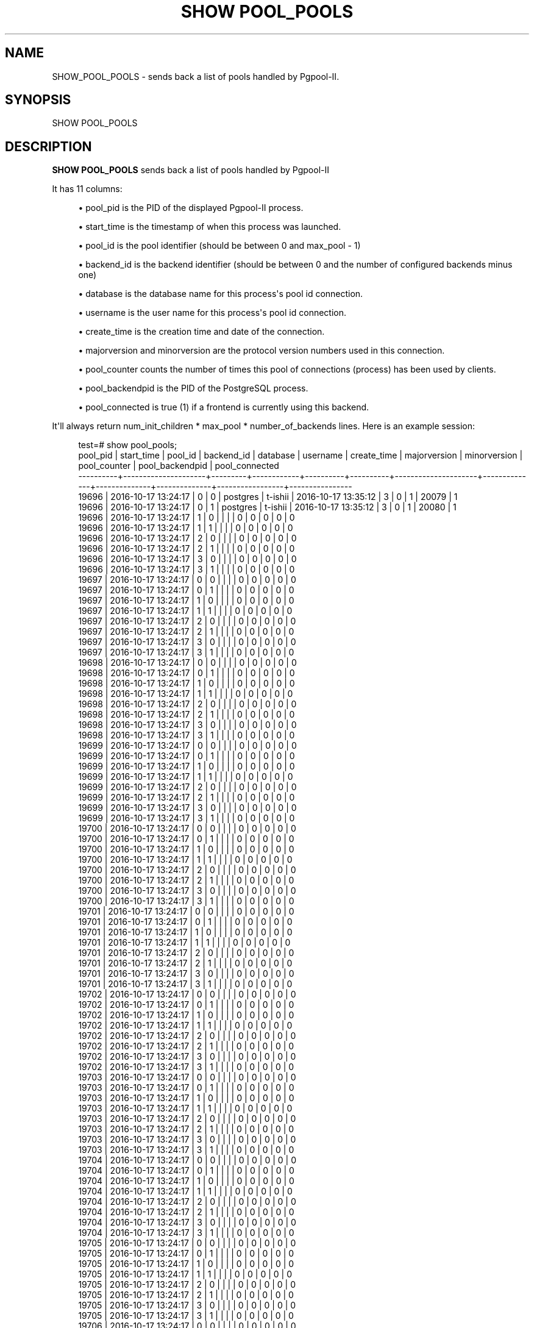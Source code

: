 '\" t
.\"     Title: SHOW POOL_POOLS
.\"    Author: The Pgpool Global Development Group
.\" Generator: DocBook XSL Stylesheets v1.78.1 <http://docbook.sf.net/>
.\"      Date: 2018
.\"    Manual: pgpool-II 4.0.6 Documentation
.\"    Source: pgpool-II 4.0.6
.\"  Language: English
.\"
.TH "SHOW POOL_POOLS" "1" "2018" "pgpool-II 4.0.6" "pgpool-II 4.0.6 Documentation"
.\" -----------------------------------------------------------------
.\" * Define some portability stuff
.\" -----------------------------------------------------------------
.\" ~~~~~~~~~~~~~~~~~~~~~~~~~~~~~~~~~~~~~~~~~~~~~~~~~~~~~~~~~~~~~~~~~
.\" http://bugs.debian.org/507673
.\" http://lists.gnu.org/archive/html/groff/2009-02/msg00013.html
.\" ~~~~~~~~~~~~~~~~~~~~~~~~~~~~~~~~~~~~~~~~~~~~~~~~~~~~~~~~~~~~~~~~~
.ie \n(.g .ds Aq \(aq
.el       .ds Aq '
.\" -----------------------------------------------------------------
.\" * set default formatting
.\" -----------------------------------------------------------------
.\" disable hyphenation
.nh
.\" disable justification (adjust text to left margin only)
.ad l
.\" -----------------------------------------------------------------
.\" * MAIN CONTENT STARTS HERE *
.\" -----------------------------------------------------------------
.SH "NAME"
SHOW_POOL_POOLS \- sends back a list of pools handled by Pgpool\-II\&.
.SH "SYNOPSIS"
.sp
.nf
SHOW POOL_POOLS
    
.fi
.SH "DESCRIPTION"
.PP
\fBSHOW POOL_POOLS\fR
sends back a list of pools handled by
Pgpool\-II
.PP
It has 11 columns:
.sp
.RS 4
.ie n \{\
\h'-04'\(bu\h'+03'\c
.\}
.el \{\
.sp -1
.IP \(bu 2.3
.\}
pool_pid
is the PID of the displayed
Pgpool\-II
process\&.
.RE
.sp
.RS 4
.ie n \{\
\h'-04'\(bu\h'+03'\c
.\}
.el \{\
.sp -1
.IP \(bu 2.3
.\}
start_time
is the timestamp of when this process was launched\&.
.RE
.sp
.RS 4
.ie n \{\
\h'-04'\(bu\h'+03'\c
.\}
.el \{\
.sp -1
.IP \(bu 2.3
.\}
pool_id
is the pool identifier (should be between 0 and
max_pool
\- 1)
.RE
.sp
.RS 4
.ie n \{\
\h'-04'\(bu\h'+03'\c
.\}
.el \{\
.sp -1
.IP \(bu 2.3
.\}
backend_id
is the backend identifier (should be between 0 and the number of configured backends minus one)
.RE
.sp
.RS 4
.ie n \{\
\h'-04'\(bu\h'+03'\c
.\}
.el \{\
.sp -1
.IP \(bu 2.3
.\}
database
is the database name for this process\*(Aqs pool id connection\&.
.RE
.sp
.RS 4
.ie n \{\
\h'-04'\(bu\h'+03'\c
.\}
.el \{\
.sp -1
.IP \(bu 2.3
.\}
username
is the user name for this process\*(Aqs pool id connection\&.
.RE
.sp
.RS 4
.ie n \{\
\h'-04'\(bu\h'+03'\c
.\}
.el \{\
.sp -1
.IP \(bu 2.3
.\}
create_time
is the creation time and date of the connection\&.
.RE
.sp
.RS 4
.ie n \{\
\h'-04'\(bu\h'+03'\c
.\}
.el \{\
.sp -1
.IP \(bu 2.3
.\}
majorversion
and
minorversion
are the protocol version numbers used in this connection\&.
.RE
.sp
.RS 4
.ie n \{\
\h'-04'\(bu\h'+03'\c
.\}
.el \{\
.sp -1
.IP \(bu 2.3
.\}
pool_counter
counts the number of times this pool of connections (process) has been used by clients\&.
.RE
.sp
.RS 4
.ie n \{\
\h'-04'\(bu\h'+03'\c
.\}
.el \{\
.sp -1
.IP \(bu 2.3
.\}
pool_backendpid
is the PID of the PostgreSQL process\&.
.RE
.sp
.RS 4
.ie n \{\
\h'-04'\(bu\h'+03'\c
.\}
.el \{\
.sp -1
.IP \(bu 2.3
.\}
pool_connected
is true (1) if a frontend is currently using this backend\&.
.RE
.PP
It\*(Aqll always return
num_init_children
*
max_pool
* number_of_backends lines\&. Here is an example session:
.sp
.if n \{\
.RS 4
.\}
.nf
test=# show pool_pools;
 pool_pid |     start_time      | pool_id | backend_id | database | username |     create_time     | majorversion | minorversion | pool_counter | pool_backendpid | pool_connected
\-\-\-\-\-\-\-\-\-\-+\-\-\-\-\-\-\-\-\-\-\-\-\-\-\-\-\-\-\-\-\-+\-\-\-\-\-\-\-\-\-+\-\-\-\-\-\-\-\-\-\-\-\-+\-\-\-\-\-\-\-\-\-\-+\-\-\-\-\-\-\-\-\-\-+\-\-\-\-\-\-\-\-\-\-\-\-\-\-\-\-\-\-\-\-\-+\-\-\-\-\-\-\-\-\-\-\-\-\-\-+\-\-\-\-\-\-\-\-\-\-\-\-\-\-+\-\-\-\-\-\-\-\-\-\-\-\-\-\-+\-\-\-\-\-\-\-\-\-\-\-\-\-\-\-\-\-+\-\-\-\-\-\-\-\-\-\-\-\-\-\-\-\-
 19696    | 2016\-10\-17 13:24:17 | 0       | 0          | postgres | t\-ishii  | 2016\-10\-17 13:35:12 | 3            | 0            | 1            | 20079           | 1
 19696    | 2016\-10\-17 13:24:17 | 0       | 1          | postgres | t\-ishii  | 2016\-10\-17 13:35:12 | 3            | 0            | 1            | 20080           | 1
 19696    | 2016\-10\-17 13:24:17 | 1       | 0          |          |          |                     | 0            | 0            | 0            | 0               | 0
 19696    | 2016\-10\-17 13:24:17 | 1       | 1          |          |          |                     | 0            | 0            | 0            | 0               | 0
 19696    | 2016\-10\-17 13:24:17 | 2       | 0          |          |          |                     | 0            | 0            | 0            | 0               | 0
 19696    | 2016\-10\-17 13:24:17 | 2       | 1          |          |          |                     | 0            | 0            | 0            | 0               | 0
 19696    | 2016\-10\-17 13:24:17 | 3       | 0          |          |          |                     | 0            | 0            | 0            | 0               | 0
 19696    | 2016\-10\-17 13:24:17 | 3       | 1          |          |          |                     | 0            | 0            | 0            | 0               | 0
 19697    | 2016\-10\-17 13:24:17 | 0       | 0          |          |          |                     | 0            | 0            | 0            | 0               | 0
 19697    | 2016\-10\-17 13:24:17 | 0       | 1          |          |          |                     | 0            | 0            | 0            | 0               | 0
 19697    | 2016\-10\-17 13:24:17 | 1       | 0          |          |          |                     | 0            | 0            | 0            | 0               | 0
 19697    | 2016\-10\-17 13:24:17 | 1       | 1          |          |          |                     | 0            | 0            | 0            | 0               | 0
 19697    | 2016\-10\-17 13:24:17 | 2       | 0          |          |          |                     | 0            | 0            | 0            | 0               | 0
 19697    | 2016\-10\-17 13:24:17 | 2       | 1          |          |          |                     | 0            | 0            | 0            | 0               | 0
 19697    | 2016\-10\-17 13:24:17 | 3       | 0          |          |          |                     | 0            | 0            | 0            | 0               | 0
 19697    | 2016\-10\-17 13:24:17 | 3       | 1          |          |          |                     | 0            | 0            | 0            | 0               | 0
 19698    | 2016\-10\-17 13:24:17 | 0       | 0          |          |          |                     | 0            | 0            | 0            | 0               | 0
 19698    | 2016\-10\-17 13:24:17 | 0       | 1          |          |          |                     | 0            | 0            | 0            | 0               | 0
 19698    | 2016\-10\-17 13:24:17 | 1       | 0          |          |          |                     | 0            | 0            | 0            | 0               | 0
 19698    | 2016\-10\-17 13:24:17 | 1       | 1          |          |          |                     | 0            | 0            | 0            | 0               | 0
 19698    | 2016\-10\-17 13:24:17 | 2       | 0          |          |          |                     | 0            | 0            | 0            | 0               | 0
 19698    | 2016\-10\-17 13:24:17 | 2       | 1          |          |          |                     | 0            | 0            | 0            | 0               | 0
 19698    | 2016\-10\-17 13:24:17 | 3       | 0          |          |          |                     | 0            | 0            | 0            | 0               | 0
 19698    | 2016\-10\-17 13:24:17 | 3       | 1          |          |          |                     | 0            | 0            | 0            | 0               | 0
 19699    | 2016\-10\-17 13:24:17 | 0       | 0          |          |          |                     | 0            | 0            | 0            | 0               | 0
 19699    | 2016\-10\-17 13:24:17 | 0       | 1          |          |          |                     | 0            | 0            | 0            | 0               | 0
 19699    | 2016\-10\-17 13:24:17 | 1       | 0          |          |          |                     | 0            | 0            | 0            | 0               | 0
 19699    | 2016\-10\-17 13:24:17 | 1       | 1          |          |          |                     | 0            | 0            | 0            | 0               | 0
 19699    | 2016\-10\-17 13:24:17 | 2       | 0          |          |          |                     | 0            | 0            | 0            | 0               | 0
 19699    | 2016\-10\-17 13:24:17 | 2       | 1          |          |          |                     | 0            | 0            | 0            | 0               | 0
 19699    | 2016\-10\-17 13:24:17 | 3       | 0          |          |          |                     | 0            | 0            | 0            | 0               | 0
 19699    | 2016\-10\-17 13:24:17 | 3       | 1          |          |          |                     | 0            | 0            | 0            | 0               | 0
 19700    | 2016\-10\-17 13:24:17 | 0       | 0          |          |          |                     | 0            | 0            | 0            | 0               | 0
 19700    | 2016\-10\-17 13:24:17 | 0       | 1          |          |          |                     | 0            | 0            | 0            | 0               | 0
 19700    | 2016\-10\-17 13:24:17 | 1       | 0          |          |          |                     | 0            | 0            | 0            | 0               | 0
 19700    | 2016\-10\-17 13:24:17 | 1       | 1          |          |          |                     | 0            | 0            | 0            | 0               | 0
 19700    | 2016\-10\-17 13:24:17 | 2       | 0          |          |          |                     | 0            | 0            | 0            | 0               | 0
 19700    | 2016\-10\-17 13:24:17 | 2       | 1          |          |          |                     | 0            | 0            | 0            | 0               | 0
 19700    | 2016\-10\-17 13:24:17 | 3       | 0          |          |          |                     | 0            | 0            | 0            | 0               | 0
 19700    | 2016\-10\-17 13:24:17 | 3       | 1          |          |          |                     | 0            | 0            | 0            | 0               | 0
 19701    | 2016\-10\-17 13:24:17 | 0       | 0          |          |          |                     | 0            | 0            | 0            | 0               | 0
 19701    | 2016\-10\-17 13:24:17 | 0       | 1          |          |          |                     | 0            | 0            | 0            | 0               | 0
 19701    | 2016\-10\-17 13:24:17 | 1       | 0          |          |          |                     | 0            | 0            | 0            | 0               | 0
 19701    | 2016\-10\-17 13:24:17 | 1       | 1          |          |          |                     | 0            | 0            | 0            | 0               | 0
 19701    | 2016\-10\-17 13:24:17 | 2       | 0          |          |          |                     | 0            | 0            | 0            | 0               | 0
 19701    | 2016\-10\-17 13:24:17 | 2       | 1          |          |          |                     | 0            | 0            | 0            | 0               | 0
 19701    | 2016\-10\-17 13:24:17 | 3       | 0          |          |          |                     | 0            | 0            | 0            | 0               | 0
 19701    | 2016\-10\-17 13:24:17 | 3       | 1          |          |          |                     | 0            | 0            | 0            | 0               | 0
 19702    | 2016\-10\-17 13:24:17 | 0       | 0          |          |          |                     | 0            | 0            | 0            | 0               | 0
 19702    | 2016\-10\-17 13:24:17 | 0       | 1          |          |          |                     | 0            | 0            | 0            | 0               | 0
 19702    | 2016\-10\-17 13:24:17 | 1       | 0          |          |          |                     | 0            | 0            | 0            | 0               | 0
 19702    | 2016\-10\-17 13:24:17 | 1       | 1          |          |          |                     | 0            | 0            | 0            | 0               | 0
 19702    | 2016\-10\-17 13:24:17 | 2       | 0          |          |          |                     | 0            | 0            | 0            | 0               | 0
 19702    | 2016\-10\-17 13:24:17 | 2       | 1          |          |          |                     | 0            | 0            | 0            | 0               | 0
 19702    | 2016\-10\-17 13:24:17 | 3       | 0          |          |          |                     | 0            | 0            | 0            | 0               | 0
 19702    | 2016\-10\-17 13:24:17 | 3       | 1          |          |          |                     | 0            | 0            | 0            | 0               | 0
 19703    | 2016\-10\-17 13:24:17 | 0       | 0          |          |          |                     | 0            | 0            | 0            | 0               | 0
 19703    | 2016\-10\-17 13:24:17 | 0       | 1          |          |          |                     | 0            | 0            | 0            | 0               | 0
 19703    | 2016\-10\-17 13:24:17 | 1       | 0          |          |          |                     | 0            | 0            | 0            | 0               | 0
 19703    | 2016\-10\-17 13:24:17 | 1       | 1          |          |          |                     | 0            | 0            | 0            | 0               | 0
 19703    | 2016\-10\-17 13:24:17 | 2       | 0          |          |          |                     | 0            | 0            | 0            | 0               | 0
 19703    | 2016\-10\-17 13:24:17 | 2       | 1          |          |          |                     | 0            | 0            | 0            | 0               | 0
 19703    | 2016\-10\-17 13:24:17 | 3       | 0          |          |          |                     | 0            | 0            | 0            | 0               | 0
 19703    | 2016\-10\-17 13:24:17 | 3       | 1          |          |          |                     | 0            | 0            | 0            | 0               | 0
 19704    | 2016\-10\-17 13:24:17 | 0       | 0          |          |          |                     | 0            | 0            | 0            | 0               | 0
 19704    | 2016\-10\-17 13:24:17 | 0       | 1          |          |          |                     | 0            | 0            | 0            | 0               | 0
 19704    | 2016\-10\-17 13:24:17 | 1       | 0          |          |          |                     | 0            | 0            | 0            | 0               | 0
 19704    | 2016\-10\-17 13:24:17 | 1       | 1          |          |          |                     | 0            | 0            | 0            | 0               | 0
 19704    | 2016\-10\-17 13:24:17 | 2       | 0          |          |          |                     | 0            | 0            | 0            | 0               | 0
 19704    | 2016\-10\-17 13:24:17 | 2       | 1          |          |          |                     | 0            | 0            | 0            | 0               | 0
 19704    | 2016\-10\-17 13:24:17 | 3       | 0          |          |          |                     | 0            | 0            | 0            | 0               | 0
 19704    | 2016\-10\-17 13:24:17 | 3       | 1          |          |          |                     | 0            | 0            | 0            | 0               | 0
 19705    | 2016\-10\-17 13:24:17 | 0       | 0          |          |          |                     | 0            | 0            | 0            | 0               | 0
 19705    | 2016\-10\-17 13:24:17 | 0       | 1          |          |          |                     | 0            | 0            | 0            | 0               | 0
 19705    | 2016\-10\-17 13:24:17 | 1       | 0          |          |          |                     | 0            | 0            | 0            | 0               | 0
 19705    | 2016\-10\-17 13:24:17 | 1       | 1          |          |          |                     | 0            | 0            | 0            | 0               | 0
 19705    | 2016\-10\-17 13:24:17 | 2       | 0          |          |          |                     | 0            | 0            | 0            | 0               | 0
 19705    | 2016\-10\-17 13:24:17 | 2       | 1          |          |          |                     | 0            | 0            | 0            | 0               | 0
 19705    | 2016\-10\-17 13:24:17 | 3       | 0          |          |          |                     | 0            | 0            | 0            | 0               | 0
 19705    | 2016\-10\-17 13:24:17 | 3       | 1          |          |          |                     | 0            | 0            | 0            | 0               | 0
 19706    | 2016\-10\-17 13:24:17 | 0       | 0          |          |          |                     | 0            | 0            | 0            | 0               | 0
 19706    | 2016\-10\-17 13:24:17 | 0       | 1          |          |          |                     | 0            | 0            | 0            | 0               | 0
 19706    | 2016\-10\-17 13:24:17 | 1       | 0          |          |          |                     | 0            | 0            | 0            | 0               | 0
 19706    | 2016\-10\-17 13:24:17 | 1       | 1          |          |          |                     | 0            | 0            | 0            | 0               | 0
 19706    | 2016\-10\-17 13:24:17 | 2       | 0          |          |          |                     | 0            | 0            | 0            | 0               | 0
 19706    | 2016\-10\-17 13:24:17 | 2       | 1          |          |          |                     | 0            | 0            | 0            | 0               | 0
 19706    | 2016\-10\-17 13:24:17 | 3       | 0          |          |          |                     | 0            | 0            | 0            | 0               | 0
 19706    | 2016\-10\-17 13:24:17 | 3       | 1          |          |          |                     | 0            | 0            | 0            | 0               | 0
 19707    | 2016\-10\-17 13:24:17 | 0       | 0          |          |          |                     | 0            | 0            | 0            | 0               | 0
 19707    | 2016\-10\-17 13:24:17 | 0       | 1          |          |          |                     | 0            | 0            | 0            | 0               | 0
 19707    | 2016\-10\-17 13:24:17 | 1       | 0          |          |          |                     | 0            | 0            | 0            | 0               | 0
 19707    | 2016\-10\-17 13:24:17 | 1       | 1          |          |          |                     | 0            | 0            | 0            | 0               | 0
 19707    | 2016\-10\-17 13:24:17 | 2       | 0          |          |          |                     | 0            | 0            | 0            | 0               | 0
 19707    | 2016\-10\-17 13:24:17 | 2       | 1          |          |          |                     | 0            | 0            | 0            | 0               | 0
 19707    | 2016\-10\-17 13:24:17 | 3       | 0          |          |          |                     | 0            | 0            | 0            | 0               | 0
 19707    | 2016\-10\-17 13:24:17 | 3       | 1          |          |          |                     | 0            | 0            | 0            | 0               | 0
 19708    | 2016\-10\-17 13:24:17 | 0       | 0          |          |          |                     | 0            | 0            | 0            | 0               | 0
 19708    | 2016\-10\-17 13:24:17 | 0       | 1          |          |          |                     | 0            | 0            | 0            | 0               | 0
 19708    | 2016\-10\-17 13:24:17 | 1       | 0          |          |          |                     | 0            | 0            | 0            | 0               | 0
 19708    | 2016\-10\-17 13:24:17 | 1       | 1          |          |          |                     | 0            | 0            | 0            | 0               | 0
 19708    | 2016\-10\-17 13:24:17 | 2       | 0          |          |          |                     | 0            | 0            | 0            | 0               | 0
 19708    | 2016\-10\-17 13:24:17 | 2       | 1          |          |          |                     | 0            | 0            | 0            | 0               | 0
 19708    | 2016\-10\-17 13:24:17 | 3       | 0          |          |          |                     | 0            | 0            | 0            | 0               | 0
 19708    | 2016\-10\-17 13:24:17 | 3       | 1          |          |          |                     | 0            | 0            | 0            | 0               | 0
 19709    | 2016\-10\-17 13:24:17 | 0       | 0          |          |          |                     | 0            | 0            | 0            | 0               | 0
 19709    | 2016\-10\-17 13:24:17 | 0       | 1          |          |          |                     | 0            | 0            | 0            | 0               | 0
 19709    | 2016\-10\-17 13:24:17 | 1       | 0          |          |          |                     | 0            | 0            | 0            | 0               | 0
 19709    | 2016\-10\-17 13:24:17 | 1       | 1          |          |          |                     | 0            | 0            | 0            | 0               | 0
 19709    | 2016\-10\-17 13:24:17 | 2       | 0          |          |          |                     | 0            | 0            | 0            | 0               | 0
 19709    | 2016\-10\-17 13:24:17 | 2       | 1          |          |          |                     | 0            | 0            | 0            | 0               | 0
 19709    | 2016\-10\-17 13:24:17 | 3       | 0          |          |          |                     | 0            | 0            | 0            | 0               | 0
 19709    | 2016\-10\-17 13:24:17 | 3       | 1          |          |          |                     | 0            | 0            | 0            | 0               | 0
 19710    | 2016\-10\-17 13:24:17 | 0       | 0          |          |          |                     | 0            | 0            | 0            | 0               | 0
 19710    | 2016\-10\-17 13:24:17 | 0       | 1          |          |          |                     | 0            | 0            | 0            | 0               | 0
 19710    | 2016\-10\-17 13:24:17 | 1       | 0          |          |          |                     | 0            | 0            | 0            | 0               | 0
 19710    | 2016\-10\-17 13:24:17 | 1       | 1          |          |          |                     | 0            | 0            | 0            | 0               | 0
 19710    | 2016\-10\-17 13:24:17 | 2       | 0          |          |          |                     | 0            | 0            | 0            | 0               | 0
 19710    | 2016\-10\-17 13:24:17 | 2       | 1          |          |          |                     | 0            | 0            | 0            | 0               | 0
 19710    | 2016\-10\-17 13:24:17 | 3       | 0          |          |          |                     | 0            | 0            | 0            | 0               | 0
 19710    | 2016\-10\-17 13:24:17 | 3       | 1          |          |          |                     | 0            | 0            | 0            | 0               | 0
 19711    | 2016\-10\-17 13:24:17 | 0       | 0          |          |          |                     | 0            | 0            | 0            | 0               | 0
 19711    | 2016\-10\-17 13:24:17 | 0       | 1          |          |          |                     | 0            | 0            | 0            | 0               | 0
 19711    | 2016\-10\-17 13:24:17 | 1       | 0          |          |          |                     | 0            | 0            | 0            | 0               | 0
 19711    | 2016\-10\-17 13:24:17 | 1       | 1          |          |          |                     | 0            | 0            | 0            | 0               | 0
 19711    | 2016\-10\-17 13:24:17 | 2       | 0          |          |          |                     | 0            | 0            | 0            | 0               | 0
 19711    | 2016\-10\-17 13:24:17 | 2       | 1          |          |          |                     | 0            | 0            | 0            | 0               | 0
 19711    | 2016\-10\-17 13:24:17 | 3       | 0          |          |          |                     | 0            | 0            | 0            | 0               | 0
 19711    | 2016\-10\-17 13:24:17 | 3       | 1          |          |          |                     | 0            | 0            | 0            | 0               | 0
 19712    | 2016\-10\-17 13:24:17 | 0       | 0          |          |          |                     | 0            | 0            | 0            | 0               | 0
 19712    | 2016\-10\-17 13:24:17 | 0       | 1          |          |          |                     | 0            | 0            | 0            | 0               | 0
 19712    | 2016\-10\-17 13:24:17 | 1       | 0          |          |          |                     | 0            | 0            | 0            | 0               | 0
 19712    | 2016\-10\-17 13:24:17 | 1       | 1          |          |          |                     | 0            | 0            | 0            | 0               | 0
 19712    | 2016\-10\-17 13:24:17 | 2       | 0          |          |          |                     | 0            | 0            | 0            | 0               | 0
 19712    | 2016\-10\-17 13:24:17 | 2       | 1          |          |          |                     | 0            | 0            | 0            | 0               | 0
 19712    | 2016\-10\-17 13:24:17 | 3       | 0          |          |          |                     | 0            | 0            | 0            | 0               | 0
 19712    | 2016\-10\-17 13:24:17 | 3       | 1          |          |          |                     | 0            | 0            | 0            | 0               | 0
 19713    | 2016\-10\-17 13:24:17 | 0       | 0          |          |          |                     | 0            | 0            | 0            | 0               | 0
 19713    | 2016\-10\-17 13:24:17 | 0       | 1          |          |          |                     | 0            | 0            | 0            | 0               | 0
 19713    | 2016\-10\-17 13:24:17 | 1       | 0          |          |          |                     | 0            | 0            | 0            | 0               | 0
 19713    | 2016\-10\-17 13:24:17 | 1       | 1          |          |          |                     | 0            | 0            | 0            | 0               | 0
 19713    | 2016\-10\-17 13:24:17 | 2       | 0          |          |          |                     | 0            | 0            | 0            | 0               | 0
 19713    | 2016\-10\-17 13:24:17 | 2       | 1          |          |          |                     | 0            | 0            | 0            | 0               | 0
 19713    | 2016\-10\-17 13:24:17 | 3       | 0          |          |          |                     | 0            | 0            | 0            | 0               | 0
 19713    | 2016\-10\-17 13:24:17 | 3       | 1          |          |          |                     | 0            | 0            | 0            | 0               | 0
 19714    | 2016\-10\-17 13:24:17 | 0       | 0          |          |          |                     | 0            | 0            | 0            | 0               | 0
 19714    | 2016\-10\-17 13:24:17 | 0       | 1          |          |          |                     | 0            | 0            | 0            | 0               | 0
 19714    | 2016\-10\-17 13:24:17 | 1       | 0          |          |          |                     | 0            | 0            | 0            | 0               | 0
 19714    | 2016\-10\-17 13:24:17 | 1       | 1          |          |          |                     | 0            | 0            | 0            | 0               | 0
 19714    | 2016\-10\-17 13:24:17 | 2       | 0          |          |          |                     | 0            | 0            | 0            | 0               | 0
 19714    | 2016\-10\-17 13:24:17 | 2       | 1          |          |          |                     | 0            | 0            | 0            | 0               | 0
 19714    | 2016\-10\-17 13:24:17 | 3       | 0          |          |          |                     | 0            | 0            | 0            | 0               | 0
 19714    | 2016\-10\-17 13:24:17 | 3       | 1          |          |          |                     | 0            | 0            | 0            | 0               | 0
 19715    | 2016\-10\-17 13:24:17 | 0       | 0          |          |          |                     | 0            | 0            | 0            | 0               | 0
 19715    | 2016\-10\-17 13:24:17 | 0       | 1          |          |          |                     | 0            | 0            | 0            | 0               | 0
 19715    | 2016\-10\-17 13:24:17 | 1       | 0          |          |          |                     | 0            | 0            | 0            | 0               | 0
 19715    | 2016\-10\-17 13:24:17 | 1       | 1          |          |          |                     | 0            | 0            | 0            | 0               | 0
 19715    | 2016\-10\-17 13:24:17 | 2       | 0          |          |          |                     | 0            | 0            | 0            | 0               | 0
 19715    | 2016\-10\-17 13:24:17 | 2       | 1          |          |          |                     | 0            | 0            | 0            | 0               | 0
 19715    | 2016\-10\-17 13:24:17 | 3       | 0          |          |          |                     | 0            | 0            | 0            | 0               | 0
 19715    | 2016\-10\-17 13:24:17 | 3       | 1          |          |          |                     | 0            | 0            | 0            | 0               | 0
 19716    | 2016\-10\-17 13:24:17 | 0       | 0          |          |          |                     | 0            | 0            | 0            | 0               | 0
 19716    | 2016\-10\-17 13:24:17 | 0       | 1          |          |          |                     | 0            | 0            | 0            | 0               | 0
 19716    | 2016\-10\-17 13:24:17 | 1       | 0          |          |          |                     | 0            | 0            | 0            | 0               | 0
 19716    | 2016\-10\-17 13:24:17 | 1       | 1          |          |          |                     | 0            | 0            | 0            | 0               | 0
 19716    | 2016\-10\-17 13:24:17 | 2       | 0          |          |          |                     | 0            | 0            | 0            | 0               | 0
 19716    | 2016\-10\-17 13:24:17 | 2       | 1          |          |          |                     | 0            | 0            | 0            | 0               | 0
 19716    | 2016\-10\-17 13:24:17 | 3       | 0          |          |          |                     | 0            | 0            | 0            | 0               | 0
 19716    | 2016\-10\-17 13:24:17 | 3       | 1          |          |          |                     | 0            | 0            | 0            | 0               | 0
 19717    | 2016\-10\-17 13:24:17 | 0       | 0          |          |          |                     | 0            | 0            | 0            | 0               | 0
 19717    | 2016\-10\-17 13:24:17 | 0       | 1          |          |          |                     | 0            | 0            | 0            | 0               | 0
 19717    | 2016\-10\-17 13:24:17 | 1       | 0          |          |          |                     | 0            | 0            | 0            | 0               | 0
 19717    | 2016\-10\-17 13:24:17 | 1       | 1          |          |          |                     | 0            | 0            | 0            | 0               | 0
 19717    | 2016\-10\-17 13:24:17 | 2       | 0          |          |          |                     | 0            | 0            | 0            | 0               | 0
 19717    | 2016\-10\-17 13:24:17 | 2       | 1          |          |          |                     | 0            | 0            | 0            | 0               | 0
 19717    | 2016\-10\-17 13:24:17 | 3       | 0          |          |          |                     | 0            | 0            | 0            | 0               | 0
 19717    | 2016\-10\-17 13:24:17 | 3       | 1          |          |          |                     | 0            | 0            | 0            | 0               | 0
 19718    | 2016\-10\-17 13:24:17 | 0       | 0          |          |          |                     | 0            | 0            | 0            | 0               | 0
 19718    | 2016\-10\-17 13:24:17 | 0       | 1          |          |          |                     | 0            | 0            | 0            | 0               | 0
 19718    | 2016\-10\-17 13:24:17 | 1       | 0          |          |          |                     | 0            | 0            | 0            | 0               | 0
 19718    | 2016\-10\-17 13:24:17 | 1       | 1          |          |          |                     | 0            | 0            | 0            | 0               | 0
 19718    | 2016\-10\-17 13:24:17 | 2       | 0          |          |          |                     | 0            | 0            | 0            | 0               | 0
 19718    | 2016\-10\-17 13:24:17 | 2       | 1          |          |          |                     | 0            | 0            | 0            | 0               | 0
 19718    | 2016\-10\-17 13:24:17 | 3       | 0          |          |          |                     | 0            | 0            | 0            | 0               | 0
 19718    | 2016\-10\-17 13:24:17 | 3       | 1          |          |          |                     | 0            | 0            | 0            | 0               | 0
 19719    | 2016\-10\-17 13:24:17 | 0       | 0          |          |          |                     | 0            | 0            | 0            | 0               | 0
 19719    | 2016\-10\-17 13:24:17 | 0       | 1          |          |          |                     | 0            | 0            | 0            | 0               | 0
 19719    | 2016\-10\-17 13:24:17 | 1       | 0          |          |          |                     | 0            | 0            | 0            | 0               | 0
 19719    | 2016\-10\-17 13:24:17 | 1       | 1          |          |          |                     | 0            | 0            | 0            | 0               | 0
 19719    | 2016\-10\-17 13:24:17 | 2       | 0          |          |          |                     | 0            | 0            | 0            | 0               | 0
 19719    | 2016\-10\-17 13:24:17 | 2       | 1          |          |          |                     | 0            | 0            | 0            | 0               | 0
 19719    | 2016\-10\-17 13:24:17 | 3       | 0          |          |          |                     | 0            | 0            | 0            | 0               | 0
 19719    | 2016\-10\-17 13:24:17 | 3       | 1          |          |          |                     | 0            | 0            | 0            | 0               | 0
 19720    | 2016\-10\-17 13:24:17 | 0       | 0          |          |          |                     | 0            | 0            | 0            | 0               | 0
 19720    | 2016\-10\-17 13:24:17 | 0       | 1          |          |          |                     | 0            | 0            | 0            | 0               | 0
 19720    | 2016\-10\-17 13:24:17 | 1       | 0          |          |          |                     | 0            | 0            | 0            | 0               | 0
 19720    | 2016\-10\-17 13:24:17 | 1       | 1          |          |          |                     | 0            | 0            | 0            | 0               | 0
 19720    | 2016\-10\-17 13:24:17 | 2       | 0          |          |          |                     | 0            | 0            | 0            | 0               | 0
 19720    | 2016\-10\-17 13:24:17 | 2       | 1          |          |          |                     | 0            | 0            | 0            | 0               | 0
 19720    | 2016\-10\-17 13:24:17 | 3       | 0          |          |          |                     | 0            | 0            | 0            | 0               | 0
 19720    | 2016\-10\-17 13:24:17 | 3       | 1          |          |          |                     | 0            | 0            | 0            | 0               | 0
 20024    | 2016\-10\-17 13:33:46 | 0       | 0          | test     | t\-ishii  | 2016\-10\-17 14:30:53 | 3            | 0            | 1            | 22055           | 1
 20024    | 2016\-10\-17 13:33:46 | 0       | 1          | test     | t\-ishii  | 2016\-10\-17 14:30:53 | 3            | 0            | 1            | 22056           | 1
 20024    | 2016\-10\-17 13:33:46 | 1       | 0          |          |          |                     | 0            | 0            | 0            | 0               | 0
 20024    | 2016\-10\-17 13:33:46 | 1       | 1          |          |          |                     | 0            | 0            | 0            | 0               | 0
 20024    | 2016\-10\-17 13:33:46 | 2       | 0          |          |          |                     | 0            | 0            | 0            | 0               | 0
 20024    | 2016\-10\-17 13:33:46 | 2       | 1          |          |          |                     | 0            | 0            | 0            | 0               | 0
 20024    | 2016\-10\-17 13:33:46 | 3       | 0          |          |          |                     | 0            | 0            | 0            | 0               | 0
 20024    | 2016\-10\-17 13:33:46 | 3       | 1          |          |          |                     | 0            | 0            | 0            | 0               | 0
 20600    | 2016\-10\-17 13:46:58 | 0       | 0          |          |          |                     | 0            | 0            | 0            | 0               | 0
 20600    | 2016\-10\-17 13:46:58 | 0       | 1          |          |          |                     | 0            | 0            | 0            | 0               | 0
 20600    | 2016\-10\-17 13:46:58 | 1       | 0          |          |          |                     | 0            | 0            | 0            | 0               | 0
 20600    | 2016\-10\-17 13:46:58 | 1       | 1          |          |          |                     | 0            | 0            | 0            | 0               | 0
 20600    | 2016\-10\-17 13:46:58 | 2       | 0          |          |          |                     | 0            | 0            | 0            | 0               | 0
 20600    | 2016\-10\-17 13:46:58 | 2       | 1          |          |          |                     | 0            | 0            | 0            | 0               | 0
 20600    | 2016\-10\-17 13:46:58 | 3       | 0          |          |          |                     | 0            | 0            | 0            | 0               | 0
 20600    | 2016\-10\-17 13:46:58 | 3       | 1          |          |          |                     | 0            | 0            | 0            | 0               | 0
 19723    | 2016\-10\-17 13:24:17 | 0       | 0          |          |          |                     | 0            | 0            | 0            | 0               | 0
 19723    | 2016\-10\-17 13:24:17 | 0       | 1          |          |          |                     | 0            | 0            | 0            | 0               | 0
 19723    | 2016\-10\-17 13:24:17 | 1       | 0          |          |          |                     | 0            | 0            | 0            | 0               | 0
 19723    | 2016\-10\-17 13:24:17 | 1       | 1          |          |          |                     | 0            | 0            | 0            | 0               | 0
 19723    | 2016\-10\-17 13:24:17 | 2       | 0          |          |          |                     | 0            | 0            | 0            | 0               | 0
 19723    | 2016\-10\-17 13:24:17 | 2       | 1          |          |          |                     | 0            | 0            | 0            | 0               | 0
 19723    | 2016\-10\-17 13:24:17 | 3       | 0          |          |          |                     | 0            | 0            | 0            | 0               | 0
 19723    | 2016\-10\-17 13:24:17 | 3       | 1          |          |          |                     | 0            | 0            | 0            | 0               | 0
 19724    | 2016\-10\-17 13:24:17 | 0       | 0          |          |          |                     | 0            | 0            | 0            | 0               | 0
 19724    | 2016\-10\-17 13:24:17 | 0       | 1          |          |          |                     | 0            | 0            | 0            | 0               | 0
 19724    | 2016\-10\-17 13:24:17 | 1       | 0          |          |          |                     | 0            | 0            | 0            | 0               | 0
 19724    | 2016\-10\-17 13:24:17 | 1       | 1          |          |          |                     | 0            | 0            | 0            | 0               | 0
 19724    | 2016\-10\-17 13:24:17 | 2       | 0          |          |          |                     | 0            | 0            | 0            | 0               | 0
 19724    | 2016\-10\-17 13:24:17 | 2       | 1          |          |          |                     | 0            | 0            | 0            | 0               | 0
 19724    | 2016\-10\-17 13:24:17 | 3       | 0          |          |          |                     | 0            | 0            | 0            | 0               | 0
 19724    | 2016\-10\-17 13:24:17 | 3       | 1          |          |          |                     | 0            | 0            | 0            | 0               | 0
 19725    | 2016\-10\-17 13:24:17 | 0       | 0          |          |          |                     | 0            | 0            | 0            | 0               | 0
 19725    | 2016\-10\-17 13:24:17 | 0       | 1          |          |          |                     | 0            | 0            | 0            | 0               | 0
 19725    | 2016\-10\-17 13:24:17 | 1       | 0          |          |          |                     | 0            | 0            | 0            | 0               | 0
 19725    | 2016\-10\-17 13:24:17 | 1       | 1          |          |          |                     | 0            | 0            | 0            | 0               | 0
 19725    | 2016\-10\-17 13:24:17 | 2       | 0          |          |          |                     | 0            | 0            | 0            | 0               | 0
 19725    | 2016\-10\-17 13:24:17 | 2       | 1          |          |          |                     | 0            | 0            | 0            | 0               | 0
 19725    | 2016\-10\-17 13:24:17 | 3       | 0          |          |          |                     | 0            | 0            | 0            | 0               | 0
 19725    | 2016\-10\-17 13:24:17 | 3       | 1          |          |          |                     | 0            | 0            | 0            | 0               | 0
 19726    | 2016\-10\-17 13:24:17 | 0       | 0          |          |          |                     | 0            | 0            | 0            | 0               | 0
 19726    | 2016\-10\-17 13:24:17 | 0       | 1          |          |          |                     | 0            | 0            | 0            | 0               | 0
 19726    | 2016\-10\-17 13:24:17 | 1       | 0          |          |          |                     | 0            | 0            | 0            | 0               | 0
 19726    | 2016\-10\-17 13:24:17 | 1       | 1          |          |          |                     | 0            | 0            | 0            | 0               | 0
 19726    | 2016\-10\-17 13:24:17 | 2       | 0          |          |          |                     | 0            | 0            | 0            | 0               | 0
 19726    | 2016\-10\-17 13:24:17 | 2       | 1          |          |          |                     | 0            | 0            | 0            | 0               | 0
 19726    | 2016\-10\-17 13:24:17 | 3       | 0          |          |          |                     | 0            | 0            | 0            | 0               | 0
 19726    | 2016\-10\-17 13:24:17 | 3       | 1          |          |          |                     | 0            | 0            | 0            | 0               | 0
 19727    | 2016\-10\-17 13:24:17 | 0       | 0          |          |          |                     | 0            | 0            | 0            | 0               | 0
 19727    | 2016\-10\-17 13:24:17 | 0       | 1          |          |          |                     | 0            | 0            | 0            | 0               | 0
 19727    | 2016\-10\-17 13:24:17 | 1       | 0          |          |          |                     | 0            | 0            | 0            | 0               | 0
 19727    | 2016\-10\-17 13:24:17 | 1       | 1          |          |          |                     | 0            | 0            | 0            | 0               | 0
 19727    | 2016\-10\-17 13:24:17 | 2       | 0          |          |          |                     | 0            | 0            | 0            | 0               | 0
 19727    | 2016\-10\-17 13:24:17 | 2       | 1          |          |          |                     | 0            | 0            | 0            | 0               | 0
 19727    | 2016\-10\-17 13:24:17 | 3       | 0          |          |          |                     | 0            | 0            | 0            | 0               | 0
 19727    | 2016\-10\-17 13:24:17 | 3       | 1          |          |          |                     | 0            | 0            | 0            | 0               | 0
(256 rows)
.fi
.if n \{\
.RE
.\}
.sp

